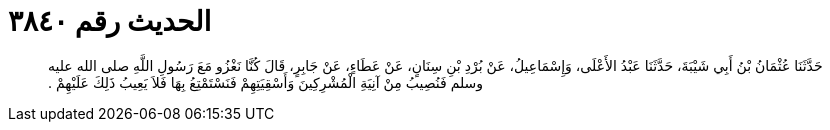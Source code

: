 
= الحديث رقم ٣٨٤٠

[quote.hadith]
حَدَّثَنَا عُثْمَانُ بْنُ أَبِي شَيْبَةَ، حَدَّثَنَا عَبْدُ الأَعْلَى، وَإِسْمَاعِيلُ، عَنْ بُرْدِ بْنِ سِنَانٍ، عَنْ عَطَاءٍ، عَنْ جَابِرٍ، قَالَ كُنَّا نَغْزُو مَعَ رَسُولِ اللَّهِ صلى الله عليه وسلم فَنُصِيبُ مِنْ آنِيَةِ الْمُشْرِكِينَ وَأَسْقِيَتِهِمْ فَنَسْتَمْتِعُ بِهَا فَلاَ يَعِيبُ ذَلِكَ عَلَيْهِمْ ‏.‏